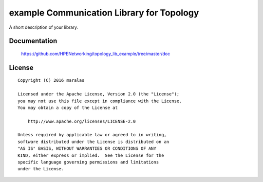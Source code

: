 ==========================================
example Communication Library for Topology
==========================================

A short description of your library.


Documentation
=============

    https://github.com/HPENetworking/topology_lib_example/tree/master/doc


License
=======

::

   Copyright (C) 2016 maralas

   Licensed under the Apache License, Version 2.0 (the "License");
   you may not use this file except in compliance with the License.
   You may obtain a copy of the License at

       http://www.apache.org/licenses/LICENSE-2.0

   Unless required by applicable law or agreed to in writing,
   software distributed under the License is distributed on an
   "AS IS" BASIS, WITHOUT WARRANTIES OR CONDITIONS OF ANY
   KIND, either express or implied.  See the License for the
   specific language governing permissions and limitations
   under the License.
